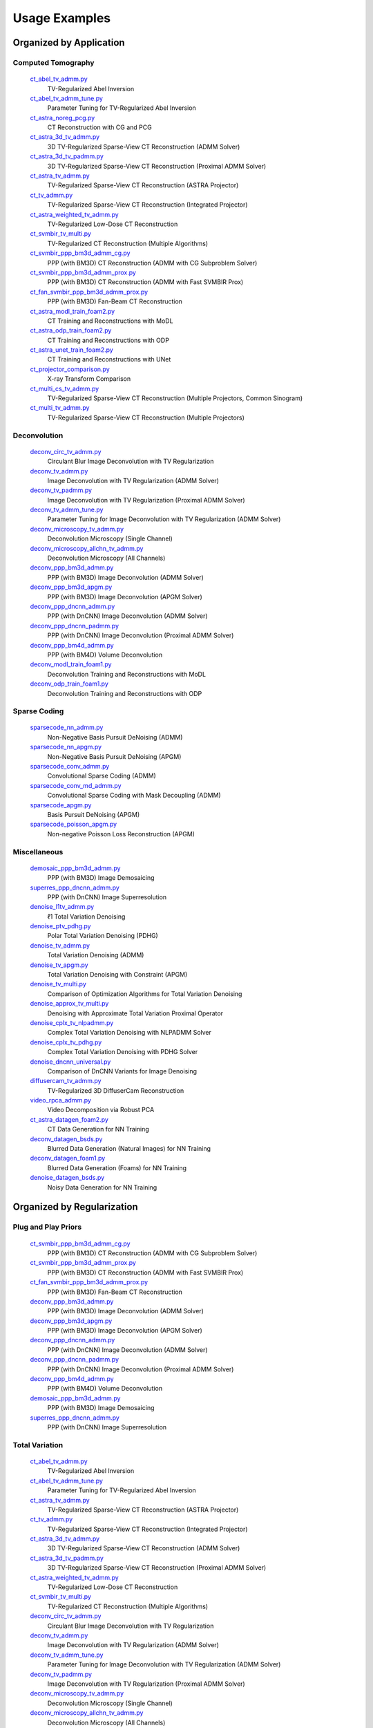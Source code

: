 Usage Examples
==============


Organized by Application
------------------------


Computed Tomography
^^^^^^^^^^^^^^^^^^^

   `ct_abel_tv_admm.py <ct_abel_tv_admm.py>`_
      TV-Regularized Abel Inversion
   `ct_abel_tv_admm_tune.py <ct_abel_tv_admm_tune.py>`_
      Parameter Tuning for TV-Regularized Abel Inversion
   `ct_astra_noreg_pcg.py <ct_astra_noreg_pcg.py>`_
      CT Reconstruction with CG and PCG
   `ct_astra_3d_tv_admm.py <ct_astra_3d_tv_admm.py>`_
      3D TV-Regularized Sparse-View CT Reconstruction (ADMM Solver)
   `ct_astra_3d_tv_padmm.py <ct_astra_3d_tv_padmm.py>`_
      3D TV-Regularized Sparse-View CT Reconstruction (Proximal ADMM Solver)
   `ct_astra_tv_admm.py <ct_astra_tv_admm.py>`_
      TV-Regularized Sparse-View CT Reconstruction (ASTRA Projector)
   `ct_tv_admm.py <ct_tv_admm.py>`_
      TV-Regularized Sparse-View CT Reconstruction (Integrated Projector)
   `ct_astra_weighted_tv_admm.py <ct_astra_weighted_tv_admm.py>`_
      TV-Regularized Low-Dose CT Reconstruction
   `ct_svmbir_tv_multi.py <ct_svmbir_tv_multi.py>`_
      TV-Regularized CT Reconstruction (Multiple Algorithms)
   `ct_svmbir_ppp_bm3d_admm_cg.py <ct_svmbir_ppp_bm3d_admm_cg.py>`_
      PPP (with BM3D) CT Reconstruction (ADMM with CG Subproblem Solver)
   `ct_svmbir_ppp_bm3d_admm_prox.py <ct_svmbir_ppp_bm3d_admm_prox.py>`_
      PPP (with BM3D) CT Reconstruction (ADMM with Fast SVMBIR Prox)
   `ct_fan_svmbir_ppp_bm3d_admm_prox.py <ct_fan_svmbir_ppp_bm3d_admm_prox.py>`_
      PPP (with BM3D) Fan-Beam CT Reconstruction
   `ct_astra_modl_train_foam2.py <ct_astra_modl_train_foam2.py>`_
      CT Training and Reconstructions with MoDL
   `ct_astra_odp_train_foam2.py <ct_astra_odp_train_foam2.py>`_
      CT Training and Reconstructions with ODP
   `ct_astra_unet_train_foam2.py <ct_astra_unet_train_foam2.py>`_
      CT Training and Reconstructions with UNet
   `ct_projector_comparison.py <ct_projector_comparison.py>`_
      X-ray Transform Comparison
   `ct_multi_cs_tv_admm.py <ct_multi_cs_tv_admm.py>`_
      TV-Regularized Sparse-View CT Reconstruction (Multiple Projectors, Common Sinogram)
   `ct_multi_tv_admm.py <ct_multi_tv_admm.py>`_
      TV-Regularized Sparse-View CT Reconstruction (Multiple Projectors)

Deconvolution
^^^^^^^^^^^^^

   `deconv_circ_tv_admm.py <deconv_circ_tv_admm.py>`_
      Circulant Blur Image Deconvolution with TV Regularization
   `deconv_tv_admm.py <deconv_tv_admm.py>`_
      Image Deconvolution with TV Regularization (ADMM Solver)
   `deconv_tv_padmm.py <deconv_tv_padmm.py>`_
      Image Deconvolution with TV Regularization (Proximal ADMM Solver)
   `deconv_tv_admm_tune.py <deconv_tv_admm_tune.py>`_
      Parameter Tuning for Image Deconvolution with TV Regularization (ADMM Solver)
   `deconv_microscopy_tv_admm.py <deconv_microscopy_tv_admm.py>`_
      Deconvolution Microscopy (Single Channel)
   `deconv_microscopy_allchn_tv_admm.py <deconv_microscopy_allchn_tv_admm.py>`_
      Deconvolution Microscopy (All Channels)
   `deconv_ppp_bm3d_admm.py <deconv_ppp_bm3d_admm.py>`_
      PPP (with BM3D) Image Deconvolution (ADMM Solver)
   `deconv_ppp_bm3d_apgm.py <deconv_ppp_bm3d_apgm.py>`_
      PPP (with BM3D) Image Deconvolution (APGM Solver)
   `deconv_ppp_dncnn_admm.py <deconv_ppp_dncnn_admm.py>`_
      PPP (with DnCNN) Image Deconvolution (ADMM Solver)
   `deconv_ppp_dncnn_padmm.py <deconv_ppp_dncnn_padmm.py>`_
      PPP (with DnCNN) Image Deconvolution (Proximal ADMM Solver)
   `deconv_ppp_bm4d_admm.py <deconv_ppp_bm4d_admm.py>`_
      PPP (with BM4D) Volume Deconvolution
   `deconv_modl_train_foam1.py <deconv_modl_train_foam1.py>`_
      Deconvolution Training and Reconstructions with MoDL
   `deconv_odp_train_foam1.py <deconv_odp_train_foam1.py>`_
      Deconvolution Training and Reconstructions with ODP


Sparse Coding
^^^^^^^^^^^^^

   `sparsecode_nn_admm.py <sparsecode_nn_admm.py>`_
      Non-Negative Basis Pursuit DeNoising (ADMM)
   `sparsecode_nn_apgm.py <sparsecode_nn_apgm.py>`_
      Non-Negative Basis Pursuit DeNoising (APGM)
   `sparsecode_conv_admm.py <sparsecode_conv_admm.py>`_
      Convolutional Sparse Coding (ADMM)
   `sparsecode_conv_md_admm.py <sparsecode_conv_md_admm.py>`_
      Convolutional Sparse Coding with Mask Decoupling (ADMM)
   `sparsecode_apgm.py <sparsecode_apgm.py>`_
      Basis Pursuit DeNoising (APGM)
   `sparsecode_poisson_apgm.py <sparsecode_poisson_apgm.py>`_
      Non-negative Poisson Loss Reconstruction (APGM)


Miscellaneous
^^^^^^^^^^^^^

   `demosaic_ppp_bm3d_admm.py <demosaic_ppp_bm3d_admm.py>`_
      PPP (with BM3D) Image Demosaicing
   `superres_ppp_dncnn_admm.py <superres_ppp_dncnn_admm.py>`_
      PPP (with DnCNN) Image Superresolution
   `denoise_l1tv_admm.py <denoise_l1tv_admm.py>`_
      ℓ1 Total Variation Denoising
   `denoise_ptv_pdhg.py <denoise_ptv_pdhg.py>`_
      Polar Total Variation Denoising (PDHG)
   `denoise_tv_admm.py <denoise_tv_admm.py>`_
      Total Variation Denoising (ADMM)
   `denoise_tv_apgm.py <denoise_tv_apgm.py>`_
      Total Variation Denoising with Constraint (APGM)
   `denoise_tv_multi.py <denoise_tv_multi.py>`_
      Comparison of Optimization Algorithms for Total Variation Denoising
   `denoise_approx_tv_multi.py <denoise_approx_tv_multi.py>`_
      Denoising with Approximate Total Variation Proximal Operator
   `denoise_cplx_tv_nlpadmm.py <denoise_cplx_tv_nlpadmm.py>`_
      Complex Total Variation Denoising with NLPADMM Solver
   `denoise_cplx_tv_pdhg.py <denoise_cplx_tv_pdhg.py>`_
      Complex Total Variation Denoising with PDHG Solver
   `denoise_dncnn_universal.py <denoise_dncnn_universal.py>`_
      Comparison of DnCNN Variants for Image Denoising
   `diffusercam_tv_admm.py <diffusercam_tv_admm.py>`_
      TV-Regularized 3D DiffuserCam Reconstruction
   `video_rpca_admm.py <video_rpca_admm.py>`_
      Video Decomposition via Robust PCA
   `ct_astra_datagen_foam2.py <ct_astra_datagen_foam2.py>`_
      CT Data Generation for NN Training
   `deconv_datagen_bsds.py <deconv_datagen_bsds.py>`_
      Blurred Data Generation (Natural Images) for NN Training
   `deconv_datagen_foam1.py <deconv_datagen_foam1.py>`_
      Blurred Data Generation (Foams) for NN Training
   `denoise_datagen_bsds.py <denoise_datagen_bsds.py>`_
      Noisy Data Generation for NN Training


Organized by Regularization
---------------------------

Plug and Play Priors
^^^^^^^^^^^^^^^^^^^^

   `ct_svmbir_ppp_bm3d_admm_cg.py <ct_svmbir_ppp_bm3d_admm_cg.py>`_
      PPP (with BM3D) CT Reconstruction (ADMM with CG Subproblem Solver)
   `ct_svmbir_ppp_bm3d_admm_prox.py <ct_svmbir_ppp_bm3d_admm_prox.py>`_
      PPP (with BM3D) CT Reconstruction (ADMM with Fast SVMBIR Prox)
   `ct_fan_svmbir_ppp_bm3d_admm_prox.py <ct_fan_svmbir_ppp_bm3d_admm_prox.py>`_
      PPP (with BM3D) Fan-Beam CT Reconstruction
   `deconv_ppp_bm3d_admm.py <deconv_ppp_bm3d_admm.py>`_
      PPP (with BM3D) Image Deconvolution (ADMM Solver)
   `deconv_ppp_bm3d_apgm.py <deconv_ppp_bm3d_apgm.py>`_
      PPP (with BM3D) Image Deconvolution (APGM Solver)
   `deconv_ppp_dncnn_admm.py <deconv_ppp_dncnn_admm.py>`_
      PPP (with DnCNN) Image Deconvolution (ADMM Solver)
   `deconv_ppp_dncnn_padmm.py <deconv_ppp_dncnn_padmm.py>`_
      PPP (with DnCNN) Image Deconvolution (Proximal ADMM Solver)
   `deconv_ppp_bm4d_admm.py <deconv_ppp_bm4d_admm.py>`_
      PPP (with BM4D) Volume Deconvolution
   `demosaic_ppp_bm3d_admm.py <demosaic_ppp_bm3d_admm.py>`_
      PPP (with BM3D) Image Demosaicing
   `superres_ppp_dncnn_admm.py <superres_ppp_dncnn_admm.py>`_
      PPP (with DnCNN) Image Superresolution


Total Variation
^^^^^^^^^^^^^^^

   `ct_abel_tv_admm.py <ct_abel_tv_admm.py>`_
      TV-Regularized Abel Inversion
   `ct_abel_tv_admm_tune.py <ct_abel_tv_admm_tune.py>`_
      Parameter Tuning for TV-Regularized Abel Inversion
   `ct_astra_tv_admm.py <ct_astra_tv_admm.py>`_
      TV-Regularized Sparse-View CT Reconstruction (ASTRA Projector)
   `ct_tv_admm.py <ct_tv_admm.py>`_
      TV-Regularized Sparse-View CT Reconstruction (Integrated Projector)
   `ct_astra_3d_tv_admm.py <ct_astra_3d_tv_admm.py>`_
      3D TV-Regularized Sparse-View CT Reconstruction (ADMM Solver)
   `ct_astra_3d_tv_padmm.py <ct_astra_3d_tv_padmm.py>`_
      3D TV-Regularized Sparse-View CT Reconstruction (Proximal ADMM Solver)
   `ct_astra_weighted_tv_admm.py <ct_astra_weighted_tv_admm.py>`_
      TV-Regularized Low-Dose CT Reconstruction
   `ct_svmbir_tv_multi.py <ct_svmbir_tv_multi.py>`_
      TV-Regularized CT Reconstruction (Multiple Algorithms)
   `deconv_circ_tv_admm.py <deconv_circ_tv_admm.py>`_
      Circulant Blur Image Deconvolution with TV Regularization
   `deconv_tv_admm.py <deconv_tv_admm.py>`_
      Image Deconvolution with TV Regularization (ADMM Solver)
   `deconv_tv_admm_tune.py <deconv_tv_admm_tune.py>`_
      Parameter Tuning for Image Deconvolution with TV Regularization (ADMM Solver)
   `deconv_tv_padmm.py <deconv_tv_padmm.py>`_
      Image Deconvolution with TV Regularization (Proximal ADMM Solver)
   `deconv_microscopy_tv_admm.py <deconv_microscopy_tv_admm.py>`_
      Deconvolution Microscopy (Single Channel)
   `deconv_microscopy_allchn_tv_admm.py <deconv_microscopy_allchn_tv_admm.py>`_
      Deconvolution Microscopy (All Channels)
   `denoise_l1tv_admm.py <denoise_l1tv_admm.py>`_
      ℓ1 Total Variation Denoising
   `denoise_ptv_pdhg.py <denoise_ptv_pdhg.py>`_
      Polar Total Variation Denoising (PDHG)
   `denoise_tv_admm.py <denoise_tv_admm.py>`_
      Total Variation Denoising (ADMM)
   `denoise_tv_apgm.py <denoise_tv_apgm.py>`_
      Total Variation Denoising with Constraint (APGM)
   `denoise_tv_multi.py <denoise_tv_multi.py>`_
      Comparison of Optimization Algorithms for Total Variation Denoising
   `denoise_approx_tv_multi.py <denoise_approx_tv_multi.py>`_
      Denoising with Approximate Total Variation Proximal Operator
   `denoise_cplx_tv_nlpadmm.py <denoise_cplx_tv_nlpadmm.py>`_
      Complex Total Variation Denoising with NLPADMM Solver
   `denoise_cplx_tv_pdhg.py <denoise_cplx_tv_pdhg.py>`_
      Complex Total Variation Denoising with PDHG Solver
   `diffusercam_tv_admm.py <diffusercam_tv_admm.py>`_
      TV-Regularized 3D DiffuserCam Reconstruction



Sparsity
^^^^^^^^

   `diffusercam_tv_admm.py <diffusercam_tv_admm.py>`_
      TV-Regularized 3D DiffuserCam Reconstruction
   `sparsecode_nn_admm.py <sparsecode_nn_admm.py>`_
      Non-Negative Basis Pursuit DeNoising (ADMM)
   `sparsecode_nn_apgm.py <sparsecode_nn_apgm.py>`_
      Non-Negative Basis Pursuit DeNoising (APGM)
   `sparsecode_conv_admm.py <sparsecode_conv_admm.py>`_
      Convolutional Sparse Coding (ADMM)
   `sparsecode_conv_md_admm.py <sparsecode_conv_md_admm.py>`_
      Convolutional Sparse Coding with Mask Decoupling (ADMM)
   `sparsecode_apgm.py <sparsecode_apgm.py>`_
      Basis Pursuit DeNoising (APGM)
   `sparsecode_poisson_apgm.py <sparsecode_poisson_apgm.py>`_
      Non-negative Poisson Loss Reconstruction (APGM)
   `video_rpca_admm.py <video_rpca_admm.py>`_
      Video Decomposition via Robust PCA


Machine Learning
^^^^^^^^^^^^^^^^

   `ct_astra_datagen_foam2.py <ct_astra_datagen_foam2.py>`_
      CT Data Generation for NN Training
   `ct_astra_modl_train_foam2.py <ct_astra_modl_train_foam2.py>`_
      CT Training and Reconstructions with MoDL
   `ct_astra_odp_train_foam2.py <ct_astra_odp_train_foam2.py>`_
      CT Training and Reconstructions with ODP
   `ct_astra_unet_train_foam2.py <ct_astra_unet_train_foam2.py>`_
      CT Training and Reconstructions with UNet
   `deconv_datagen_bsds.py <deconv_datagen_bsds.py>`_
      Blurred Data Generation (Natural Images) for NN Training
   `deconv_datagen_foam1.py <deconv_datagen_foam1.py>`_
      Blurred Data Generation (Foams) for NN Training
   `deconv_modl_train_foam1.py <deconv_modl_train_foam1.py>`_
      Deconvolution Training and Reconstructions with MoDL
   `deconv_odp_train_foam1.py <deconv_odp_train_foam1.py>`_
      Deconvolution Training and Reconstructions with ODP
   `denoise_datagen_bsds.py <denoise_datagen_bsds.py>`_
      Noisy Data Generation for NN Training
   `denoise_dncnn_train_bsds.py <denoise_dncnn_train_bsds.py>`_
      Training of DnCNN for Denoising
   `denoise_dncnn_universal.py <denoise_dncnn_universal.py>`_
      Comparison of DnCNN Variants for Image Denoising


Organized by Optimization Algorithm
-----------------------------------

ADMM
^^^^

   `ct_abel_tv_admm.py <ct_abel_tv_admm.py>`_
      TV-Regularized Abel Inversion
   `ct_abel_tv_admm_tune.py <ct_abel_tv_admm_tune.py>`_
      Parameter Tuning for TV-Regularized Abel Inversion
   `ct_astra_tv_admm.py <ct_astra_tv_admm.py>`_
      TV-Regularized Sparse-View CT Reconstruction (ASTRA Projector)
   `ct_tv_admm.py <ct_tv_admm.py>`_
      TV-Regularized Sparse-View CT Reconstruction (Integrated Projector)
   `ct_astra_3d_tv_admm.py <ct_astra_3d_tv_admm.py>`_
      3D TV-Regularized Sparse-View CT Reconstruction (ADMM Solver)
   `ct_astra_weighted_tv_admm.py <ct_astra_weighted_tv_admm.py>`_
      TV-Regularized Low-Dose CT Reconstruction
   `ct_svmbir_tv_multi.py <ct_svmbir_tv_multi.py>`_
      TV-Regularized CT Reconstruction (Multiple Algorithms)
   `ct_svmbir_ppp_bm3d_admm_cg.py <ct_svmbir_ppp_bm3d_admm_cg.py>`_
      PPP (with BM3D) CT Reconstruction (ADMM with CG Subproblem Solver)
   `ct_svmbir_ppp_bm3d_admm_prox.py <ct_svmbir_ppp_bm3d_admm_prox.py>`_
      PPP (with BM3D) CT Reconstruction (ADMM with Fast SVMBIR Prox)
   `ct_fan_svmbir_ppp_bm3d_admm_prox.py <ct_fan_svmbir_ppp_bm3d_admm_prox.py>`_
      PPP (with BM3D) Fan-Beam CT Reconstruction
   `deconv_circ_tv_admm.py <deconv_circ_tv_admm.py>`_
      Circulant Blur Image Deconvolution with TV Regularization
   `deconv_tv_admm.py <deconv_tv_admm.py>`_
      Image Deconvolution with TV Regularization (ADMM Solver)
   `deconv_tv_admm_tune.py <deconv_tv_admm_tune.py>`_
      Parameter Tuning for Image Deconvolution with TV Regularization (ADMM Solver)
   `deconv_microscopy_tv_admm.py <deconv_microscopy_tv_admm.py>`_
      Deconvolution Microscopy (Single Channel)
   `deconv_microscopy_allchn_tv_admm.py <deconv_microscopy_allchn_tv_admm.py>`_
      Deconvolution Microscopy (All Channels)
   `deconv_ppp_bm3d_admm.py <deconv_ppp_bm3d_admm.py>`_
      PPP (with BM3D) Image Deconvolution (ADMM Solver)
   `deconv_ppp_dncnn_admm.py <deconv_ppp_dncnn_admm.py>`_
      PPP (with DnCNN) Image Deconvolution (ADMM Solver)
   `deconv_ppp_bm4d_admm.py <deconv_ppp_bm4d_admm.py>`_
      PPP (with BM4D) Volume Deconvolution
   `diffusercam_tv_admm.py <diffusercam_tv_admm.py>`_
      TV-Regularized 3D DiffuserCam Reconstruction
   `sparsecode_nn_admm.py <sparsecode_nn_admm.py>`_
      Non-Negative Basis Pursuit DeNoising (ADMM)
   `sparsecode_conv_admm.py <sparsecode_conv_admm.py>`_
      Convolutional Sparse Coding (ADMM)
   `sparsecode_conv_md_admm.py <sparsecode_conv_md_admm.py>`_
      Convolutional Sparse Coding with Mask Decoupling (ADMM)
   `demosaic_ppp_bm3d_admm.py <demosaic_ppp_bm3d_admm.py>`_
      PPP (with BM3D) Image Demosaicing
   `superres_ppp_dncnn_admm.py <superres_ppp_dncnn_admm.py>`_
      PPP (with DnCNN) Image Superresolution
   `denoise_l1tv_admm.py <denoise_l1tv_admm.py>`_
      ℓ1 Total Variation Denoising
   `denoise_tv_admm.py <denoise_tv_admm.py>`_
      Total Variation Denoising (ADMM)
   `denoise_tv_multi.py <denoise_tv_multi.py>`_
      Comparison of Optimization Algorithms for Total Variation Denoising
   `denoise_approx_tv_multi.py <denoise_approx_tv_multi.py>`_
      Denoising with Approximate Total Variation Proximal Operator
   `video_rpca_admm.py <video_rpca_admm.py>`_
      Video Decomposition via Robust PCA


Linearized ADMM
^^^^^^^^^^^^^^^

    `ct_svmbir_tv_multi.py <ct_svmbir_tv_multi.py>`_
       TV-Regularized CT Reconstruction (Multiple Algorithms)
    `denoise_tv_multi.py <denoise_tv_multi.py>`_
       Comparison of Optimization Algorithms for Total Variation Denoising


Proximal ADMM
^^^^^^^^^^^^^

    `ct_astra_3d_tv_padmm.py <ct_astra_3d_tv_padmm.py>`_
       3D TV-Regularized Sparse-View CT Reconstruction (Proximal ADMM Solver)
    `deconv_tv_padmm.py <deconv_tv_padmm.py>`_
       Image Deconvolution with TV Regularization (Proximal ADMM Solver)
    `denoise_tv_multi.py <denoise_tv_multi.py>`_
       Comparison of Optimization Algorithms for Total Variation Denoising
    `deconv_ppp_dncnn_padmm.py <deconv_ppp_dncnn_padmm.py>`_
       PPP (with DnCNN) Image Deconvolution (Proximal ADMM Solver)


Non-linear Proximal ADMM
^^^^^^^^^^^^^^^^^^^^^^^^

    `denoise_cplx_tv_nlpadmm.py <denoise_cplx_tv_nlpadmm.py>`_
       Complex Total Variation Denoising with NLPADMM Solver


PDHG
^^^^

    `ct_svmbir_tv_multi.py <ct_svmbir_tv_multi.py>`_
       TV-Regularized CT Reconstruction (Multiple Algorithms)
    `denoise_ptv_pdhg.py <denoise_ptv_pdhg.py>`_
       Polar Total Variation Denoising (PDHG)
    `denoise_tv_multi.py <denoise_tv_multi.py>`_
       Comparison of Optimization Algorithms for Total Variation Denoising
    `denoise_cplx_tv_pdhg.py <denoise_cplx_tv_pdhg.py>`_
       Complex Total Variation Denoising with PDHG Solver


PGM
^^^

   `deconv_ppp_bm3d_apgm.py <deconv_ppp_bm3d_apgm.py>`_
      PPP (with BM3D) Image Deconvolution (APGM Solver)
   `sparsecode_apgm.py <sparsecode_apgm.py>`_
      Basis Pursuit DeNoising (APGM)
   `sparsecode_nn_apgm.py <sparsecode_nn_apgm.py>`_
      Non-Negative Basis Pursuit DeNoising (APGM)
   `sparsecode_poisson_apgm.py <sparsecode_poisson_apgm.py>`_
      Non-negative Poisson Loss Reconstruction (APGM)
   `denoise_tv_apgm.py <denoise_tv_apgm.py>`_
      Total Variation Denoising with Constraint (APGM)
   `denoise_approx_tv_multi.py <denoise_approx_tv_multi.py>`_
      Denoising with Approximate Total Variation Proximal Operator


PCG
^^^

   `ct_astra_noreg_pcg.py <ct_astra_noreg_pcg.py>`_
      CT Reconstruction with CG and PCG

